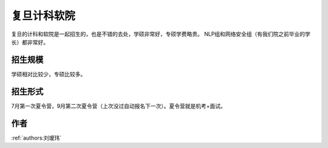 复旦计科\软院
=====================================

复旦的计科和软院是一起招生的，也是不错的去处，学硕非常好，专硕学费略贵。 NLP组和网络安全组（有我们院之前毕业的学长）都非常好。

招生规模
--------------------------------------

学硕相对比较少，专硕比较多。

招生形式
--------------------------------------

7月第一次夏令营，9月第二次夏令营（上次没过自动报名下一次）。夏令营就是机考+面试。

作者
--------------------------------------
:ref:`authors:刘瑷玮`
